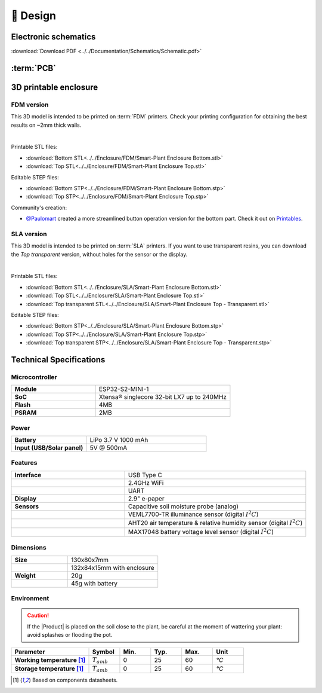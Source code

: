 📐 Design
===========================

Electronic schematics
---------------------
.. image:: ../../Documentation/Schematics/Schematic_1.png
    :width: 49%

.. image:: ../../Documentation/Schematics/Schematic_2.png
    :width: 49%

:download:`Download PDF <../../Documentation/Schematics/Schematic.pdf>`

.. _pcb:

:term:`PCB`
----------

.. raw:: html

    <iframe src="_static/ibom.html" height="800px" width="100%"></iframe>


.. _enclosure:

3D printable enclosure
-----------------------


FDM version
^^^^^^^^^^^^^^^^^
This 3D model is intended to be printed on :term:`FDM` printers. Check your printing configuration for obtaining the best results on ~2mm thick walls.

.. image:: ../../Enclosure/FDM/Render.png
    :width: 49%
    
.. image:: ../../Enclosure/FDM/Render_1.png
    :width: 49%

|

Printable STL files:

- :download:`Bottom STL<../../Enclosure/FDM/Smart-Plant Enclosure Bottom.stl>`
- :download:`Top STL<../../Enclosure/FDM/Smart-Plant Enclosure Top.stl>`

Editable STEP files:

- :download:`Bottom STP<../../Enclosure/FDM/Smart-Plant Enclosure Bottom.stp>`
- :download:`Top STP<../../Enclosure/FDM/Smart-Plant Enclosure Top.stp>`

Community's creation:

- `@Paulomart <https://github.com/Paulomart>`_ created a more streamlined button operation version for the bottom part. Check it out on `Printables <https://www.printables.com/de/model/745390-smart-plant-bottom-enclosure-with-improved-buttons>`_.

SLA version
^^^^^^^^^^^^^^^^^
This 3D model is intended to be printed on :term:`SLA` printers. 
If you want to use transparent resins, you can download the *Top transparent* version, without holes for the sensor or the display.

.. image:: ../../Enclosure/SLA/Render.png
    :width: 49%
    
.. image:: ../../Enclosure/SLA/Render_1.png
    :width: 49%

|

Printable STL files:

- :download:`Bottom STL<../../Enclosure/SLA/Smart-Plant Enclosure Bottom.stl>`
- :download:`Top STL<../../Enclosure/SLA/Smart-Plant Enclosure Top.stl>`
- :download:`Top transparent STL<../../Enclosure/SLA/Smart-Plant Enclosure Top - Transparent.stl>`

Editable STEP files:

- :download:`Bottom STP<../../Enclosure/SLA/Smart-Plant Enclosure Bottom.stp>`
- :download:`Top STP<../../Enclosure/SLA/Smart-Plant Enclosure Top.stp>`
- :download:`Top transparent STP<../../Enclosure/SLA/Smart-Plant Enclosure Top - Transparent.stp>`

Technical Specifications
-------------------------

Microcontroller 
^^^^^^^^^^^^
.. list-table:: 
    :widths: 50 80
    :stub-columns: 1

    * - Module
      - ESP32-S2-MINI-1
    * - SoC
      - Xtensa® singlecore 32-bit LX7 up to 240MHz
    * - Flash
      - 4MB
    * - PSRAM
      - 2MB

Power
^^^^^^^^^^^^

.. list-table:: 
    :widths: 50 80
    :stub-columns: 1

    * - Battery 
      - LiPo 3.7 V 1000 mAh
    * - Input (USB/Solar panel)
      - 5V @ 500mA


Features
^^^^^^^^^^^^

.. list-table:: 
    :widths: 50 80
    :stub-columns: 1

    * - Interface 
      - USB Type C 
    * - 
      - 2.4GHz WiFi 
    * - 
      - UART
    * - Display
      - 2.9" e-paper 
    * - Sensors
      - Capacitive soil moisture probe (analog)
    * - 
      - VEML7700-TR illuminance sensor (digital :math:`I^2C`)
    * - 
      - AHT20 air temperature & relative humidity sensor (digital :math:`I^2C`)
    * - 
      - MAX17048 battery voltage level sensor (digital :math:`I^2C`)


Dimensions
^^^^^^^^^^^^

.. list-table:: 
    :widths: 50 80
    :stub-columns: 1

    * - Size 
      - 130x80x7mm
    * - 
      - 132x84x15mm with enclosure
    * - Weight
      - 20g
    * - 
      - 45g with battery


Environment
^^^^^^^^^^^^
.. Caution::
    If the |Product| is placed on the soil close to the plant, be careful at the moment of wattering your plant: avoid splashes 
    or flooding the pot.

.. list-table:: 
    :widths: 50 20 20 20 20 20
    :header-rows: 1
    :stub-columns: 1

    * - Parameter
      - Symbol
      - Min.
      - Typ.
      - Max.
      - Unit
    * - Working temperature [1]_
      - :math:`T_{amb}`
      - 0
      - 25 
      - 60
      - *°C*
    * - Storage temperature [1]_
      - :math:`T_{amb}`
      - 0
      - 25 
      - 60
      - *°C*

.. [1] Based on components datasheets.